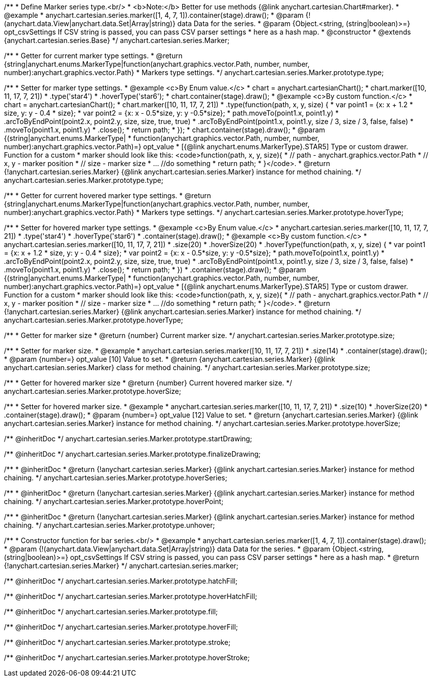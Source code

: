 /**
 * Define Marker series type.<br/>
 * <b>Note:</b> Better for use methods {@link anychart.cartesian.Chart#marker}.
 * @example
 * anychart.cartesian.series.marker([1, 4, 7, 1]).container(stage).draw();
 * @param {!(anychart.data.View|anychart.data.Set|Array|string)} data Data for the series.
 * @param {Object.<string, (string|boolean)>=} opt_csvSettings If CSV string is passed, you can pass CSV parser settings
 *    here as a hash map.
 * @constructor
 * @extends {anychart.cartesian.series.Base}
 */
anychart.cartesian.series.Marker;

/**
 * Getter for current marker type settings.
 * @return {string|anychart.enums.MarkerType|function(anychart.graphics.vector.Path, number, number, number):anychart.graphics.vector.Path}
 *  Markers type settings.
 */
anychart.cartesian.series.Marker.prototype.type;

/**
 * Setter for marker type settings.
 * @example <c>By Enum value.</c>
 * chart = anychart.cartesianChart();
 * chart.marker([10, 11, 17, 7, 21])
 *    .type('star4')
 *    .hoverType('star6');
 * chart.container(stage).draw();
 * @example <c>By custom function.</c>
 * chart = anychart.cartesianChart();
 * chart.marker([10, 11, 17, 7, 21])
 *    .type(function(path, x, y, size) {
 *      var point1 = {x: x + 1.2 * size, y: y - 0.4 * size};
 *      var point2 = {x: x - 0.5*size, y: y -0.5*size};
 *      path.moveTo(point1.x, point1.y)
 *          .arcToByEndPoint(point2.x, point2.y, size, size, true, true)
 *          .arcToByEndPoint(point1.x, point1.y, size / 3, size / 3, false, false)
 *          .moveTo(point1.x, point1.y)
 *          .close();
 *      return path;
 *    });
 * chart.container(stage).draw();
 * @param {(string|anychart.enums.MarkerType|
 *  function(anychart.graphics.vector.Path, number, number, number):anychart.graphics.vector.Path)=} opt_value
 *  [{@link anychart.enums.MarkerType}.STAR5] Type or custom drawer. Function for a custom
 *  marker should look like this: <code>function(path, x, y, size){
 *    // path - anychart.graphics.vector.Path
 *    // x, y - marker position
 *    // size - marker size
 *    ... //do something
 *    return path;
 *  }</code>.
 * @return {!anychart.cartesian.series.Marker} {@link anychart.cartesian.series.Marker} instance for method chaining.
 */
anychart.cartesian.series.Marker.prototype.type;

/**
 * Getter for current hovered marker type settings.
 * @return {string|anychart.enums.MarkerType|function(anychart.graphics.vector.Path, number, number, number):anychart.graphics.vector.Path}
 *  Markers type settings.
 */
anychart.cartesian.series.Marker.prototype.hoverType;

/**
 * Setter for hovered marker type settings.
 * @example <c>By Enum value.</c>
 * anychart.cartesian.series.marker([10, 11, 17, 7, 21])
 *    .type('star4')
 *    .hoverType('star6')
 *    .container(stage).draw();
 * @example <c>By custom function.</c>
 * anychart.cartesian.series.marker([10, 11, 17, 7, 21])
 *    .size(20)
 *    .hoverSize(20)
 *    .hoverType(function(path, x, y, size) {
 *      var point1 = {x: x + 1.2 * size, y: y - 0.4 * size};
 *      var point2 = {x: x - 0.5*size, y: y -0.5*size};
 *      path.moveTo(point1.x, point1.y)
 *          .arcToByEndPoint(point2.x, point2.y, size, size, true, true)
 *          .arcToByEndPoint(point1.x, point1.y, size / 3, size / 3, false, false)
 *          .moveTo(point1.x, point1.y)
 *          .close();
 *      return path;
 *    })
 *    .container(stage).draw();
 * @param {(string|anychart.enums.MarkerType|
 *  function(anychart.graphics.vector.Path, number, number, number):anychart.graphics.vector.Path)=} opt_value
 *  [{@link anychart.enums.MarkerType}.STAR5] Type or custom drawer. Function for a custom
 *  marker should look like this: <code>function(path, x, y, size){
 *    // path - anychart.graphics.vector.Path
 *    // x, y - marker position
 *    // size - marker size
 *    ... //do something
 *    return path;
 *  }</code>.
 * @return {!anychart.cartesian.series.Marker} {@link anychart.cartesian.series.Marker} instance for method chaining.
 */
anychart.cartesian.series.Marker.prototype.hoverType;

/**
 * Getter for marker size
 * @return {number} Current marker size.
 */
anychart.cartesian.series.Marker.prototype.size;

/**
 * Setter for marker size.
 * @example
 * anychart.cartesian.series.marker([10, 11, 17, 7, 21])
 *     .size(14)
 *     .container(stage).draw();
 * @param {number=} opt_value [10] Value to set.
 * @return {anychart.cartesian.series.Marker} {@link anychart.cartesian.series.Marker} class for method chaining.
 */
anychart.cartesian.series.Marker.prototype.size;

/**
 * Getter for hovered marker size
 * @return {number} Current hovered marker size.
 */
anychart.cartesian.series.Marker.prototype.hoverSize;

/**
 * Setter for hovered marker size.
 * @example
 * anychart.cartesian.series.marker([10, 11, 17, 7, 21])
 *     .size(10)
 *     .hoverSize(20)
 *     .container(stage).draw();
 * @param {number=} opt_value [12] Value to set.
 * @return {anychart.cartesian.series.Marker} {@link anychart.cartesian.series.Marker} instance for method chaining.
 */
anychart.cartesian.series.Marker.prototype.hoverSize;

/** @inheritDoc */
anychart.cartesian.series.Marker.prototype.startDrawing;

/** @inheritDoc */
anychart.cartesian.series.Marker.prototype.finalizeDrawing;

/**
 * @inheritDoc
 * @return {!anychart.cartesian.series.Marker} {@link anychart.cartesian.series.Marker} instance for method chaining.
 */
anychart.cartesian.series.Marker.prototype.hoverSeries;

/**
 * @inheritDoc
 * @return {!anychart.cartesian.series.Marker} {@link anychart.cartesian.series.Marker} instance for method chaining.
 */
anychart.cartesian.series.Marker.prototype.hoverPoint;

/**
 * @inheritDoc
 * @return {!anychart.cartesian.series.Marker} {@link anychart.cartesian.series.Marker} instance for method chaining.
 */
anychart.cartesian.series.Marker.prototype.unhover;

/**
 * Constructor function for bar series.<br/>
 * @example
 * anychart.cartesian.series.marker([1, 4, 7, 1]).container(stage).draw();
 * @param {!(anychart.data.View|anychart.data.Set|Array|string)} data Data for the series.
 * @param {Object.<string, (string|boolean)>=} opt_csvSettings If CSV string is passed, you can pass CSV parser settings
 *    here as a hash map.
 * @return {!anychart.cartesian.series.Marker}
 */
anychart.cartesian.series.marker;

/** @inheritDoc */
anychart.cartesian.series.Marker.prototype.hatchFill;

/** @inheritDoc */
anychart.cartesian.series.Marker.prototype.hoverHatchFill;

/** @inheritDoc */
anychart.cartesian.series.Marker.prototype.fill;

/** @inheritDoc */
anychart.cartesian.series.Marker.prototype.hoverFill;

/** @inheritDoc */
anychart.cartesian.series.Marker.prototype.stroke;

/** @inheritDoc */
anychart.cartesian.series.Marker.prototype.hoverStroke;

